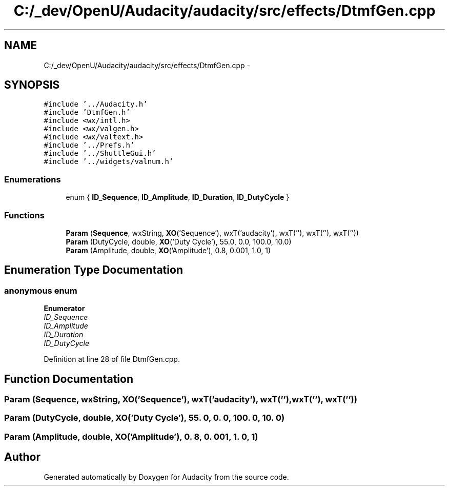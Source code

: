 .TH "C:/_dev/OpenU/Audacity/audacity/src/effects/DtmfGen.cpp" 3 "Thu Apr 28 2016" "Audacity" \" -*- nroff -*-
.ad l
.nh
.SH NAME
C:/_dev/OpenU/Audacity/audacity/src/effects/DtmfGen.cpp \- 
.SH SYNOPSIS
.br
.PP
\fC#include '\&.\&./Audacity\&.h'\fP
.br
\fC#include 'DtmfGen\&.h'\fP
.br
\fC#include <wx/intl\&.h>\fP
.br
\fC#include <wx/valgen\&.h>\fP
.br
\fC#include <wx/valtext\&.h>\fP
.br
\fC#include '\&.\&./Prefs\&.h'\fP
.br
\fC#include '\&.\&./ShuttleGui\&.h'\fP
.br
\fC#include '\&.\&./widgets/valnum\&.h'\fP
.br

.SS "Enumerations"

.in +1c
.ti -1c
.RI "enum { \fBID_Sequence\fP, \fBID_Amplitude\fP, \fBID_Duration\fP, \fBID_DutyCycle\fP }"
.br
.in -1c
.SS "Functions"

.in +1c
.ti -1c
.RI "\fBParam\fP (\fBSequence\fP, wxString, \fBXO\fP('Sequence'), wxT('audacity'), wxT(''), wxT(''), wxT(''))"
.br
.ti -1c
.RI "\fBParam\fP (DutyCycle, double, \fBXO\fP('Duty Cycle'), 55\&.0, 0\&.0, 100\&.0, 10\&.0)"
.br
.ti -1c
.RI "\fBParam\fP (Amplitude, double, \fBXO\fP('Amplitude'), 0\&.8, 0\&.001, 1\&.0, 1)"
.br
.in -1c
.SH "Enumeration Type Documentation"
.PP 
.SS "anonymous enum"

.PP
\fBEnumerator\fP
.in +1c
.TP
\fB\fIID_Sequence \fP\fP
.TP
\fB\fIID_Amplitude \fP\fP
.TP
\fB\fIID_Duration \fP\fP
.TP
\fB\fIID_DutyCycle \fP\fP
.PP
Definition at line 28 of file DtmfGen\&.cpp\&.
.SH "Function Documentation"
.PP 
.SS "Param (\fBSequence\fP, wxString, \fBXO\fP('Sequence'), wxT('audacity'), wxT(''), wxT(''), wxT(''))"

.SS "Param (DutyCycle, double, \fBXO\fP('Duty Cycle'), 55\&. 0, 0\&. 0, 100\&. 0, 10\&. 0)"

.SS "Param (Amplitude, double, \fBXO\fP('Amplitude'), 0\&. 8, 0\&. 001, 1\&. 0, 1)"

.SH "Author"
.PP 
Generated automatically by Doxygen for Audacity from the source code\&.
